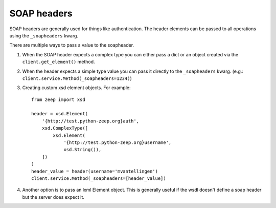 ============
SOAP headers
============
SOAP headers are generally used for things like authentication. The header
elements can be passed to all operations using the ``_soapheaders`` kwarg.

There are multiple ways to pass a value to the soapheader.

1. When the SOAP header expects a complex type you can either pass a dict or
   an object created via the ``client.get_element()`` method.
2. When the header expects a simple type value you can pass it directly to the
   ``_soapheaders`` kwarg. (e.g.: ``client.service.Method(_soapheaders=1234)``)
3. Creating custom xsd element objects. For example::

    from zeep import xsd

    header = xsd.Element(
        '{http://test.python-zeep.org}auth',
        xsd.ComplexType([
            xsd.Element(
                '{http://test.python-zeep.org}username', 
                xsd.String()),
        ])
    )
    header_value = header(username='mvantellingen')
    client.service.Method(_soapheaders=[header_value])

4. Another option is to pass an lxml Element object. This is generally useful
   if the wsdl doesn't define a soap header but the server does expect it. 
